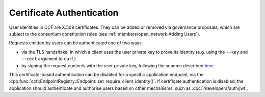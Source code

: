 Certificate Authentication
==========================

User identities in CCF are X.509 certificates. They can be added or removed via governance proposals, which are subject to the consortium constitution rules (see :ref:`members/open_network:Adding Users`).

Requests emitted by users can be authenticated one of two ways:

- via the TLS handshake, in which a client uses the user private key to prove its identity (e.g. using the ``--key`` and ``--cert`` argument to ``curl``)
- by signing the request contents with the user private key, following the scheme described `here <https://tools.ietf.org/html/draft-cavage-http-signatures-12>`_

This certificate-based authentication can be disabled for a specific application endpoint, via the :cpp:func:`ccf::EndpointRegistry::Endpoint::set_require_client_identity()`.
If certificate authentication is disabled, the application should authenticate and authorise users based on other mechanisms, such as :doc:`/developers/auth/jwt`.
